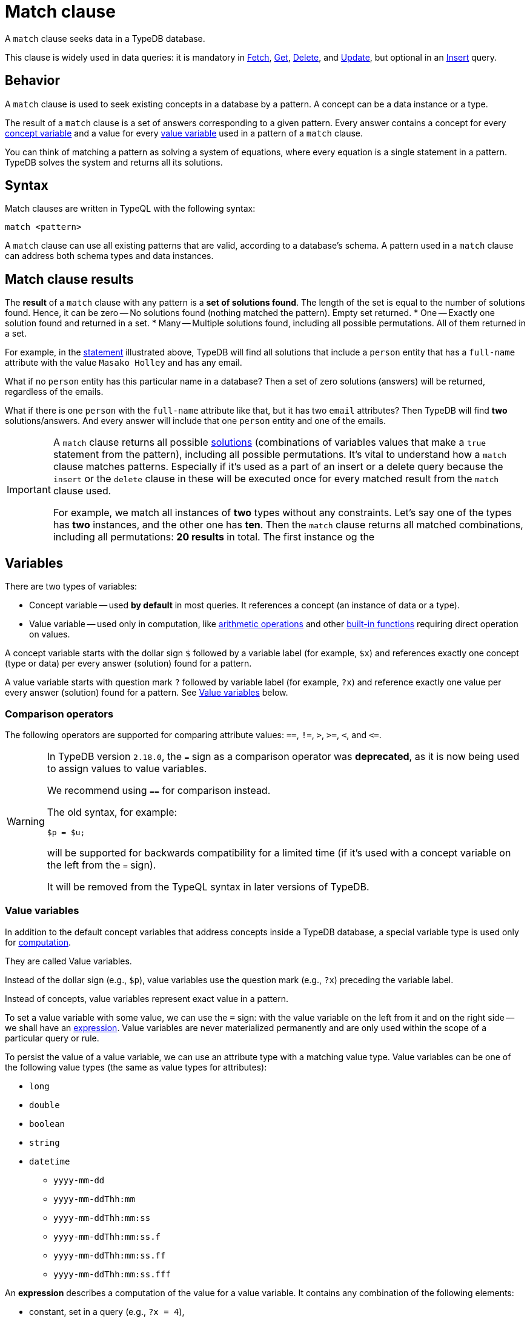 = Match clause
:Summary: Matching data with patterns
:keywords: typeql, typedb, query, match, matching, data, pattern, statement, variable, answer
:pageTitle: Match clause
:!table-caption:

A `match` clause seeks data in a TypeDB database.

This clause is widely used in data queries: it is mandatory in
xref:data/fetch.adoc[Fetch],
xref:data/get.adoc[Get],
xref:data/delete.adoc[Delete], and
xref:data/update.adoc[Update], but optional in an
xref:data/insert.adoc[Insert] query.

== Behavior

A `match` clause is used to seek existing concepts in a database by a pattern.
A concept can be a data instance or a type.

The result of a `match` clause is a set of answers corresponding to a given pattern.
Every answer contains a concept for every <<_concept_variable,concept variable>> and a value for every
<<_value_variables,value variable>> used in a pattern of a `match` clause.
//Every answer makes that pattern a true statement, according to database's data and schema.
//These answers confirm the truth of the pattern based on the database's data and schema.

You can think of matching a pattern as solving a system of equations,
where every equation is a single statement in a pattern.
TypeDB solves the system and returns all its solutions.

== Syntax

Match clauses are written in TypeQL with the following syntax:

[,typeql]
----
match <pattern>
----

A `match` clause can use all existing patterns that are valid, according to a database's schema.
A pattern used in a `match` clause can address both schema types and data instances.

== Match clause results

The *result* of a `match` clause with any pattern is a *set of solutions found*.
The length of the set is equal to the number of solutions found.
Hence, it can be zero -- No solutions found (nothing matched the pattern). Empty set returned.
* One -- Exactly one solution found and returned in a set.
* Many -- Multiple solutions found, including all possible permutations. All of them returned in a set.

For example, in the <<_statement-structure,statement>> illustrated above, TypeDB will find all solutions that include a
`person` entity that has a `full-name` attribute with the value `Masako Holley` and has any email.

What if no `person` entity has this particular name in a database? Then a set of zero solutions (answers)
will be returned, regardless of the emails.

What if there is one `person` with the `full-name` attribute like that, but it has two `email` attributes?
Then TypeDB will find *two* solutions/answers. And every answer will include that one `person` entity and one of the
emails.

[IMPORTANT]
====
A `match` clause returns all possible <<_solutions, solutions>> (combinations of variables values that make a `true`
statement from the pattern), including all possible permutations. It's vital to understand how a `match` clause
matches patterns. Especially if it's used as a part of an insert or a delete query because the `insert` or the `delete`
clause in these will be executed once for every matched result from the `match` clause used.

For example, we match all instances of *two* types without any constraints.
Let's say one of the types has **two** instances, and the other one has **ten**. Then the `match` clause returns
all matched combinations, including all permutations: **20 results** in total. The first instance og the
====
// end::patterns_overview[]

// tag::variables[]
[#_variables]
== Variables

There are two types of variables:

[#_concept_variable]
* Concept variable -- used *by default* in most queries. It references a concept (an instance of data or a type).
[#_value_variable]
* Value variable -- used only in computation, like <<_arithmetic_operations,arithmetic operations>>
  and other <<_built_in_functions,built-in functions>> requiring direct operation on values.

A concept variable starts with the dollar sign `$` followed by a variable label (for example, `$x`) and references
exactly one concept (type or data) per every answer (solution) found for a pattern.

A value variable starts with question mark `?` followed by variable label (for example, `?x`) and reference exactly
one value per every answer (solution) found for a pattern. See <<_value_variables>> below.
// end::variables[]

[#_comparison_operators]
=== Comparison operators

The following operators are supported for comparing attribute values: `==`, `!=`, `>`, `>=`, `<`, and `+<=+`.

[WARNING]
====
In TypeDB version `2.18.0`, the `=` sign as a comparison operator was *deprecated*, as it is now being used to assign
values to value variables.

We recommend using `==` for comparison instead.

The old syntax, for example:

[,typeql]
----
$p = $u;
----

will be supported for backwards compatibility for a limited time (if it's used with a concept variable on the left from
the `=` sign).

It will be removed from the TypeQL syntax in later versions of TypeDB.
====

[#_value_variables]
=== Value variables

In addition to the default concept variables that address concepts inside a TypeDB database, a special variable type
is used only for <<_computation,computation>>.

They are called Value variables.

Instead of the dollar sign (e.g., `$p`), value variables use the question mark (e.g., `?x`) preceding the variable label.

Instead of concepts, value variables represent exact value in a pattern.

To set a value variable with some value, we can use the `=` sign: with the value variable on the left from it and on the
right side -- we shall have an <<_expression,expression>>.
Value variables are never materialized permanently and
are only used within the scope of a particular query or rule.

To persist the value of a value variable, we can use an attribute type with a matching value type.
Value variables can be one of the following value types (the same as value types for attributes):

* `long`
* `double`
* `boolean`
* `string`
* `datetime`
** `yyyy-mm-dd`
** `yyyy-mm-ddThh:mm`
** `yyyy-mm-ddThh:mm:ss`
** `yyyy-mm-ddThh:mm:ss.f`
** `yyyy-mm-ddThh:mm:ss.ff`
** `yyyy-mm-ddThh:mm:ss.fff`

[#_expression]
An *expression* describes a computation of the value for a value variable. It contains any combination of the following
elements:

* constant, set in a query (e.g., `?x = 4`),
* value of a concept variable (it should be an attribute to have a value) or value variable bound in the query,
* <<_arithmetic_operations,arithmetic operation>>,
* other <<_built_in_functions,built-in function>>.

.See an example of a query with expression
[%collapsible]
====
[,typeql]
----
match
  $s isa size-kb;
  ?x = round($s/2) + 1;
----

The query above will find all instances of data for the `size-kb` attribute type for a concept variable `$s`.
For a value variable `?x`, we divide the value of the instance of the attribute in `$s` by a constant value `2`,
rounding it, and adding `1` to the result. Hence, every result for this query consists of `$s` and `?x`:

* `$s` equals to a value of an attribute of `size-kb` type,
* `?x` equals the result of the computation described in the query, which depends on the attribute's value.

====

// tag::patterns_body[]
// tag::patterns_overview[]
[#_patterns_overview]
== Patterns overview

TypeDB is using TypeQL query language with declarative and composable patterns.

A pattern is a set of statements combined by an implicit conjunction (logical "AND").
Hence, patterns are composable,
meaning you can combine two patterns by using their statements together in a new pattern.

Statements declare constraints for types and data.
They consist of variables, keywords, types, and values.
All statements must end with a semicolon.

See below an example of a statement that describes a person, that has specified full-name and unspecified email.

[#_statement-structure]
image::statement-structure.png[Statement structure]

The above pattern contains a single statement that includes a variable (marked as `V`)
followed by a comma-separated list of constraints (`p1`, `p2`, and `p3`) describing the concepts the variable refers to.
The same pattern can be translated to a natural language as the following:

`$p`
is an instance of type `person`,
that has attribute of type `full-name` and value `Masako Holley`
and has an attribute of type `email` with unspecified value, that we will further reference as `$email`.

Instead of using a comma-separated list of three constraints in a single statement,
the same pattern can be represented by three distinct simple statements combined by a conjunction:

.Example of simple statements
[,typeql]
----
$p isa person;
$p has full-name "Masako Holley";
$p has email $email;
----

There are two major subsets of patterns:
<<_data_patterns,data patterns>> (e.g., `isa` pattern) and
<<_type_patterns,type patterns>> (e.g., `sub` pattern).

[#_data_patterns]
=== Data patterns

Data patterns are used for data instances.
They can be used only in data queries and xref:typeql::schema/define-rules.adoc[rules].
//#todo Add link to the Data queries page

.Data patterns
[cols="^.^1,^.^2,^.^2"]
|===
| Pattern name | *Pattern syntax* | *Examples*

| Instance of a type or a subtype
| `+$<var> isa <type>;+`
| `$p isa person;`

| Instance of a type
| `+$<var> isa! <type>;+`
| `$p isa! person;`

| Instance of an attribute type
| `+$<var> (isa[!] <attr-type> \| contains "<text>"  like "<regex>" \| [<comparator>] <value>);+`
a|
* `$a "Kevin Morrison";`
* `$b isa full-name;`
* `$c contains "Kevin";`

| Instance of a relation
| `+[$<var>] ([<role>:] $<var> [, [<role>:] $<var>]...) isa <relation-type>;+`
| `$pe (subject: $p, access: $ac) isa permission, has validity true;`

| has-attribute statement
| `+has <attr-type> ($<var> \| [<comparison-operator>] <value> );+`
| `$f has size-kb > 300;`

| comparison
| `$<var> [<comparison-operator>] <value>;`
| `$a > 300; $f has size-kb $a;`

| equal
| `$<var1> is $<var2>;`
| `$p has $a; $t isa entity; $t is $p; get $t;`
|===

For more information on
xref:typeql::data/match.adoc#_comparison_operators[comparison operators],
xref:typeql::data/match.adoc#_computation[computation], and
xref:typeql::data/match.adoc#_combining_statements[combining statements],
see the xref:typeql::data/match.adoc[] page.

[#_type_patterns]
=== Type patterns

Type patterns are used for schema types.
They can be used only in a `match` and `define` clauses.

.Type patterns
[cols="^.^1,^.^2,^.^2,^.^2"]
|===
| *Pattern name* | *Pattern syntax* | *A `match` clause example* | *A `define` clause example*

| Type
| `<label> type <type>;`
| `$t type person;`
| *N/A* +
_Can't define one type as another one_

| Type or subtype
| `<label> sub <type>;`
| `$t sub subject;`
| `person sub user;`

| Direct subtype
| `<label> sub! <type>;`
| `$t sub! subject;`
| `person sub! user;`

| Role in a relation type
| `<relation> relates <label>;`
| `permission relates $r;`
| `permission relates access;`

| Role player type in a relation
| `<label> plays <relation>:<role>;`
| `$r plays permission:subject;`
| `access plays permission:access;`

| Owner type of an attribute type
| `<label> owns <attr-type>;`
| `$o owns full-name;`
| `person owns full-name;`

| Attribute subtype
| `<label> sub[!] <attribute-type> [, value <value-type>];`
| `$s sub id, value string;`
| `email sub id, value string;`
|===
//#todo Add examples and links to them

In a `match` clause we can't define new types.
Hence, use concept variables instead of `<label>` placeholder.

In a `define` clause all variables are prohibited.
Hence, use type labels instead of `<label>` placeholder.

[#_computation]
=== Computation

[#_arithmetic_operations]
==== Arithmetic operations

The following keywords can be used for arithmetic operations between <<_value_variables,value variables>>,
values of attributes that are stored in concept variables, or constants:

//#todo reimplement the links to examples
// tag::arithmetics[]
1. `()` -- parentheses.
See an xref:typeql::data/advanced.adoc#_using_parentheses[example].
2. `^` -- exponentiation (power).
See an xref:typeql::data/advanced.adoc#_using_exponentiation[example].
3. `*` -- multiplication.
See an xref:typeql::data/advanced.adoc#_using_multiplication[example].
4. `/` -- division.
See an xref:typeql::data/advanced.adoc#_using_division[example].
5. `%` -- https://en.wikipedia.org/wiki/Modulo[modulo,window=_blank]. Returns the remainder of a division.
See an xref:typeql::data/advanced.adoc#_using_modulo[example].
6. `+` -- addition.
See an xref:typeql::data/advanced.adoc#_using_addition[example].
7. `-` -- subtraction.
See an xref:typeql::data/advanced.adoc#_using_subtraction[example].
// end::arithmetics[]

[IMPORTANT]
====
The above list is sorted by the order in which those operations are applied in an expression.
====

.See example
[%collapsible]
====
[,typeql]
----
$f isa file, has size-kb $s;
?mb = $s/1024;
?mb > 1;
----

In the example above, we designed a pattern to find instances of data for `file` type owning `size-kb` attribute
with a value that, after dividing it by 1024 (to get megabytes out of kilobytes), is bigger than 1.
====

[#_built_in_functions]
==== Built-in functions

Built-in functions are usually invoked with adjacent parentheses that contain arguments to apply the function.
Those arguments are separated by a comma as a separator. The following built-in functions are available in TypeDB:

//#todo Reimplement the links to examples
// tag::functions[]
* `min` -- the minimum of the arguments.
See xref:typeql::data/advanced.adoc#_using_minimum_function[example].
* `max` -- the maximum of the arguments.
See xref:typeql::data/advanced.adoc#_using_maximum_function[example].
* `floor` -- the floor function (rounding down).
See xref:typeql::data/advanced.adoc#_using_floor_function[example].
* `ceil` -- the ceiling function (rounding up).
See xref:typeql::data/advanced.adoc#_using_ceiling_function[example].
* `round` -- the default (half-way up) rounding function.
See xref:typeql::data/advanced.adoc#_using_rounding_function[example].
* `abs` -- the modulus (or absolute value) function.
See xref:typeql::data/advanced.adoc#_using_absolute_value_function[example].
// end::functions[]

// tag::combining[]
[#_combining_statements]
== Combining statements

image::pattern-structure.png[Combining statements]
//#todo Fix the image - Types of patterns

By combining statements together, we can express more complex pattern scenarios and their corresponding data.

* *Statement*: A single basic building block, as <<_patterns_overview,explained above>>.
* *Conjunction* (logical `AND`): A set of statements, where to satisfy a match, all statements must be true. +
We use conjunctions *by default* just by separating the partaking statements with semicolons `;`.
* *Disjunction* (logical `OR`): A set of statements, where to satisfy a match, at least one statement must be matched. +
We form disjunctions by enclosing the partaking statements within curly braces `{}` and joining them together with the
keyword `or`.
* *Negation* (logical negation): A statement that explicitly defines conditions that must *not* to be met. +
We form negations by defining the conditions *not* to be met in curly brackets of a `not {};` block.
// end::combining[]

See the <<_complex_example,complex example>> below.

// tag::complex_example[]
[#_complex_example]
=== Complex example

image::example-pattern.png[Complex example]

The pattern is a conjunction of five different pattern types:

. *Conjunction 1* specifies the variables for two `person` instances, their `full-names`, `action`, and `file` that
  has path `README.md`, specifies their types.
. *Disjunction* specifies that the actions of interest are either `modify_file` or `view_file`.
. *Negation 1* specifies that person `$p1` shall not have `full-name` with value of `Masako Holley`.
. *Negation 2* specifies that person `$p2` shall not have `full-name` with value of `Masako Holley`.
. *Conjunction 2* specifies that the `file` has `access` with the `action` that we specified earlier,
  and both instances of the `person` to have the `permission` to the specified `access`.

In short, the above example finds pairs of people who both have permission to access the same file
with a path of `README.md`. The pattern additionally specifies the access to be either `modify_file` or `view_file`,
and neither people to have the full-name `Masako Holley`.
// end::complex_example[]
// end::patterns_body[]
